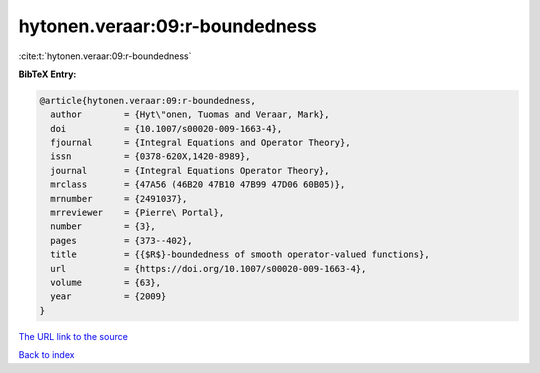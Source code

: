 hytonen.veraar:09:r-boundedness
===============================

:cite:t:`hytonen.veraar:09:r-boundedness`

**BibTeX Entry:**

.. code-block:: bibtex

   @article{hytonen.veraar:09:r-boundedness,
     author        = {Hyt\"onen, Tuomas and Veraar, Mark},
     doi           = {10.1007/s00020-009-1663-4},
     fjournal      = {Integral Equations and Operator Theory},
     issn          = {0378-620X,1420-8989},
     journal       = {Integral Equations Operator Theory},
     mrclass       = {47A56 (46B20 47B10 47B99 47D06 60B05)},
     mrnumber      = {2491037},
     mrreviewer    = {Pierre\ Portal},
     number        = {3},
     pages         = {373--402},
     title         = {{$R$}-boundedness of smooth operator-valued functions},
     url           = {https://doi.org/10.1007/s00020-009-1663-4},
     volume        = {63},
     year          = {2009}
   }

`The URL link to the source <https://doi.org/10.1007/s00020-009-1663-4>`__


`Back to index <../By-Cite-Keys.html>`__
